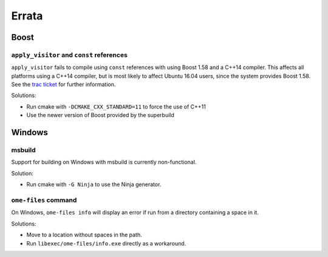 .. _errata:

Errata
======

Boost
-----

``apply_visitor`` and ``const`` references
^^^^^^^^^^^^^^^^^^^^^^^^^^^^^^^^^^^^^^^^^^

``apply_visitor`` fails to compile using ``const`` references with
using Boost 1.58 and a C++14 compiler.  This affects all platforms
using a C++14 compiler, but is most likely to affect Ubuntu 16.04
users, since the system provides Boost 1.58.  See the `trac ticket
<https://svn.boost.org/trac/boost/ticket/11285>`__ for further
information.

Solutions:

- Run cmake with ``-DCMAKE_CXX_STANDARD=11`` to force the use of C++11
- Use the newer version of Boost provided by the superbuild

Windows
-------

msbuild
^^^^^^^

Support for building on Windows with msbuild is currently
non-functional.

Solution:

- Run cmake with ``-G Ninja`` to use the Ninja generator.

``ome-files`` command
^^^^^^^^^^^^^^^^^^^^^

On Windows, ``ome-files info`` will display an error if run from a
directory containing a space in it.

Solutions:

- Move to a location without spaces in the path.
- Run ``libexec/ome-files/info.exe`` directly as a workaround.
